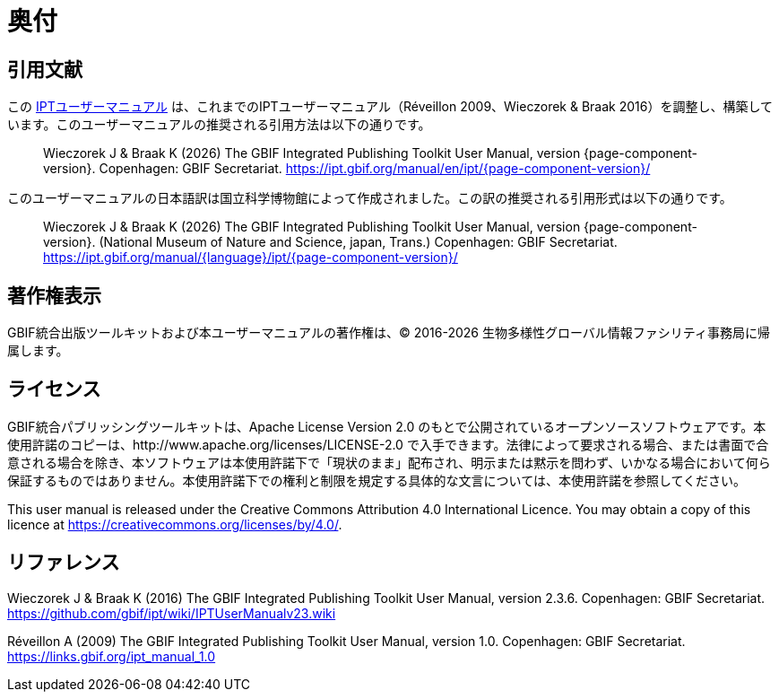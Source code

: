 = 奥付

== 引用文献

// If English
ifeval::["{language}" == "en"]
This user manual adapts and builds upon the previous IPT User Manuals (Réveillon 2009, Wieczorek & Braak 2016). The recommended citation for this user manual is as follows:
endif::[]
// Else
ifeval::["{language}" != "en"]
この link:https://ipt.gbif.org/manual/ja/[IPTユーザーマニュアル] は、これまでのIPTユーザーマニュアル（Réveillon 2009、Wieczorek & Braak 2016）を調整し、構築しています。このユーザーマニュアルの推奨される引用方法は以下の通りです。
// Endif
endif::[]

// English user manual citation
[quote]
Wieczorek J & Braak K ({localyear}) The GBIF Integrated Publishing Toolkit User Manual, version {page-component-version}. Copenhagen: GBIF Secretariat. https://ipt.gbif.org/manual/en/ipt/{page-component-version}/

// If not English
ifeval::["{language}" != "en"]
このユーザーマニュアルの日本語訳は国立科学博物館によって作成されました。この訳の推奨される引用形式は以下の通りです。

// Translated user manual citation
[quote]
Wieczorek J & Braak K ({localyear}) The GBIF Integrated Publishing Toolkit User Manual, version {page-component-version}. (National Museum of Nature and Science, japan, Trans.) Copenhagen: GBIF Secretariat. https://ipt.gbif.org/manual/{language}/ipt/{page-component-version}/
// Endif
endif::[]

== 著作権表示

GBIF統合出版ツールキットおよび本ユーザーマニュアルの著作権は、© 2016-{localyear} 生物多様性グローバル情報ファシリティ事務局に帰属します。

== ライセンス

GBIF統合パブリッシングツールキットは、Apache License Version 2.0 のもとで公開されているオープンソースソフトウェアです。本使用許諾のコピーは、http://www.apache.org/licenses/LICENSE-2.0 で入手できます。法律によって要求される場合、または書面で合意される場合を除き、本ソフトウェアは本使用許諾下で「現状のまま」配布され、明示または黙示を問わず、いかなる場合において何ら保証するものではありません。本使用許諾下での権利と制限を規定する具体的な文言については、本使用許諾を参照してください。

This user manual is released under the Creative Commons Attribution 4.0 International Licence. You may obtain a copy of this licence at https://creativecommons.org/licenses/by/4.0/.

== リファレンス

// GitHub and Google Code versions
Wieczorek J & Braak K (2016) The GBIF Integrated Publishing Toolkit User Manual, version 2.3.6. Copenhagen: GBIF Secretariat. https://github.com/gbif/ipt/wiki/IPTUserManualv23.wiki

// https://storage.googleapis.com/google-code-archive-downloads/v2/code.google.com/gbif-providertoolkit/GBIF_IPT_User_Manual_1.0.pdf
Réveillon A (2009) The GBIF Integrated Publishing Toolkit User Manual, version 1.0. Copenhagen: GBIF Secretariat. https://links.gbif.org/ipt_manual_1.0
